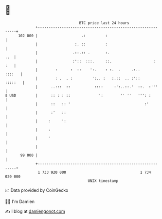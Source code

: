 * 👋

#+begin_example
                                     BTC price last 24 hours                    
                 +------------------------------------------------------------+ 
         102 000 |                    .:         :                            | 
                 |                 :. ::         :                            | 
                 |                .::.:: .       :.                       ..  | 
                 |                :'::  :::.     ::.                   :  :   | 
                 |        :      :  ::    ':.    : :.  .     .:..      ::::   | 
                 |        : .  . :         ':.. :   :.::  .. :'::     :::::   | 
                 |      ..:::  ::           ::::     :':..::.'  ::.  :'''     | 
   $ USD         |      :: : : ::             ':        '' ''   ''': :        | 
                 |      ::   :: '                                  :'         | 
                 |      :'   ::                                               | 
                 |     :     ':                                               | 
                 |     :                                                      | 
                 |     '                                                      | 
                 |                                                            | 
          99 000 |                                                            | 
                 +------------------------------------------------------------+ 
                  1 733 920 000                                  1 734 020 000  
                                         UNIX timestamp                         
#+end_example
📈 Data provided by CoinGecko

🧑‍💻 I'm Damien

✍️ I blog at [[https://www.damiengonot.com][damiengonot.com]]
